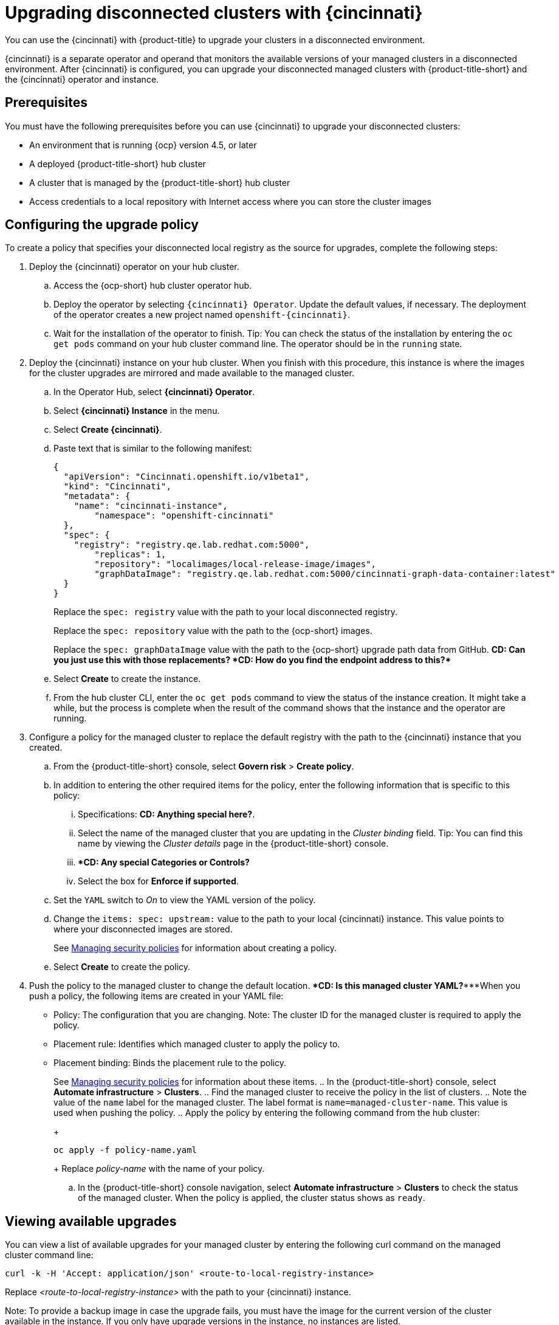 [#upgrading-disconnected-clusters-with-cincinnati]
= Upgrading disconnected clusters with {cincinnati}

You can use the {cincinnati} with {product-title} to upgrade your clusters in a disconnected environment.

{cincinnati} is a separate operator and operand that monitors the available versions of your managed clusters in a disconnected environment. After {cincinnati} is configured, you can upgrade your disconnected managed clusters with {product-title-short} and the {cincinnati} operator and instance. 

[#cincinnati_prerequisites]
== Prerequisites

You must have the following prerequisites before you can use {cincinnati} to upgrade your disconnected clusters:

* An environment that is running {ocp} version 4.5, or later   
* A deployed {product-title-short} hub cluster
* A cluster that is managed by the {product-title-short} hub cluster
* Access credentials to a local repository with Internet access where you can store the cluster images 

[#configuring-the-upgrade-policy]
== Configuring the upgrade policy

To create a policy that specifies your disconnected local registry as the source for upgrades, complete the following steps:

. Deploy the {cincinnati} operator on your hub cluster.
+
.. Access the {ocp-short} hub cluster operator hub. 
.. Deploy the operator by selecting `{cincinnati} Operator`. Update the default values, if necessary. The deployment of the operator creates a new project named `openshift-{cincinnati}`.
.. Wait for the installation of the operator to finish. Tip: You can check the status of the installation by entering the `oc get pods` command on your hub cluster command line. The operator should be in the `running` state.

. Deploy the {cincinnati} instance on your hub cluster. When you finish with this procedure, this instance is where the images for the cluster upgrades are mirrored and made available to the managed cluster.
.. In the Operator Hub, select *{cincinnati} Operator*.
.. Select *{cincinnati} Instance* in the menu.
.. Select *Create {cincinnati}*.
.. Paste text that is similar to the following manifest:
+
....
{
  "apiVersion": "Cincinnati.openshift.io/v1beta1",
  "kind": "Cincinnati",
  "metadata": {
    "name": "cincinnati-instance",
	"namespace": "openshift-cincinnati"
  },
  "spec": {
    "registry": "registry.qe.lab.redhat.com:5000",
	"replicas": 1,
	"repository": "localimages/local-release-image/images",
	"graphDataImage": "registry.qe.lab.redhat.com:5000/cincinnati-graph-data-container:latest"
  }
}
....
+
Replace the `spec: registry` value with the path to your local disconnected registry.
+
Replace the `spec: repository` value with the path to the {ocp-short} images. 
+
Replace the `spec: graphDataImage` value with the path to the {ocp-short} upgrade path data from GitHub.
*************CD: Can you just use this with those replacements?************
*************CD: How do you find the endpoint address to this?************ 
.. Select *Create* to create the instance. 

.. From the hub cluster CLI, enter the `oc get pods` command to view the status of the instance creation. It might take a while, but the process is complete when the result of the command shows that the instance and the operator are running.

. Configure a policy for the managed cluster to replace the default registry with the path to the {cincinnati} instance that you created.
.. From the {product-title-short} console, select *Govern risk* > *Create policy*.
.. In addition to entering the other required items for the policy, enter the following information that is specific to this policy:
... Specifications: *******CD: Anything special here?*************.
... Select the name of the managed cluster that you are updating in the _Cluster binding_ field. Tip: You can find this name by viewing the _Cluster details_ page in the {product-title-short} console.
... ******CD: Any special Categories or Controls?***********
... Select the box for *Enforce if supported*.
.. Set the `YAML` switch to _On_ to view the YAML version of the policy.
.. Change the `items: spec: upstream:` value to the path to your local {cincinnati} instance. This value points to where your disconnected images are stored.
+
See link:../security/create_policy.adoc#managing-security-policies[Managing security policies] for information about creating a policy.
.. Select *Create* to create the policy. 

. Push the policy to the managed cluster to change the default location. ********CD: Is this managed cluster YAML?****************When you push a policy, the following items are created in your YAML file:
+
* Policy: The configuration that you are changing. Note: The cluster ID for the managed cluster is required to apply the policy.
* Placement rule: Identifies which managed cluster to apply the policy to.
* Placement binding: Binds the placement rule to the policy.
+
See link:../security/create_policy.adoc#managing-security-policies[Managing security policies] for information about these items.
.. In the {product-title-short} console, select *Automate infrastructure* > *Clusters*.
.. Find the managed cluster to receive the policy in the list of clusters.
.. Note the value of the `name` label for the managed cluster. The label format is `name=managed-cluster-name`. This value is used when pushing the policy.
.. Apply the policy by entering the following command from the hub cluster:
+
....
oc apply -f policy-name.yaml
....
+
Replace _policy-name_ with the name of your policy.

.. In the {product-title-short} console navigation, select *Automate infrastructure* > *Clusters* to check the status of the managed cluster. When the policy is applied, the cluster status shows as `ready`.

[#viewing-available-upgrades]
== Viewing available upgrades

You can view a list of available upgrades for your managed cluster by entering the following curl command on the managed cluster command line:
....
curl -k -H 'Accept: application/json' <route-to-local-registry-instance>
....
Replace _<route-to-local-registry-instance>_ with the path to your {cincinnati} instance. 

Note: To provide a backup image in case the upgrade fails, you must have the image for the current version of the cluster available in the instance. If you only have upgrade versions in the instance, no instances are listed. 

[#upgrading-the-cluster]
== Upgrading the cluster

After configuring the disconnnected registry, {product-title-short} and {cincinnati} use the disconnected registry to determine if updates are available. Note: You must have a minimum of two images available in the registry for you to be notified of an upgrade. 

. In the {product-title-short} console, select *Automate infrastructure* > *Clusters*.

. Find the cluster that you want to determine if there is an available upgrade. 

. If there is an upgrade available, the *Distribution version* column for the cluster indicates that there is an upgrade available. 

. Select the _Actions_ menu for the cluster, and select *Upgrade cluster*.

. Select the target version for the upgrade, and select *Upgrade*. 

The managed cluster is updated to the selected version. 